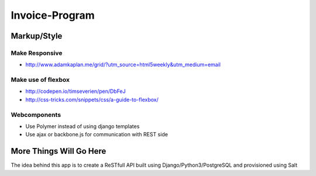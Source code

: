 ################
Invoice-Program
################

Markup/Style
============

Make Responsive
---------------

- http://www.adamkaplan.me/grid/?utm_source=html5weekly&utm_medium=email

Make use of flexbox
-------------------

- http://codepen.io/timseverien/pen/DbFeJ
- http://css-tricks.com/snippets/css/a-guide-to-flexbox/

Webcomponents
-------------

- Use Polymer instead of using django templates
- Use ajax or backbone.js for communication with REST side

More Things Will Go Here
=========================

The idea behind this app is to create a ReSTfull API built using Django/Python3/PostgreSQL and
provisioned using Salt
